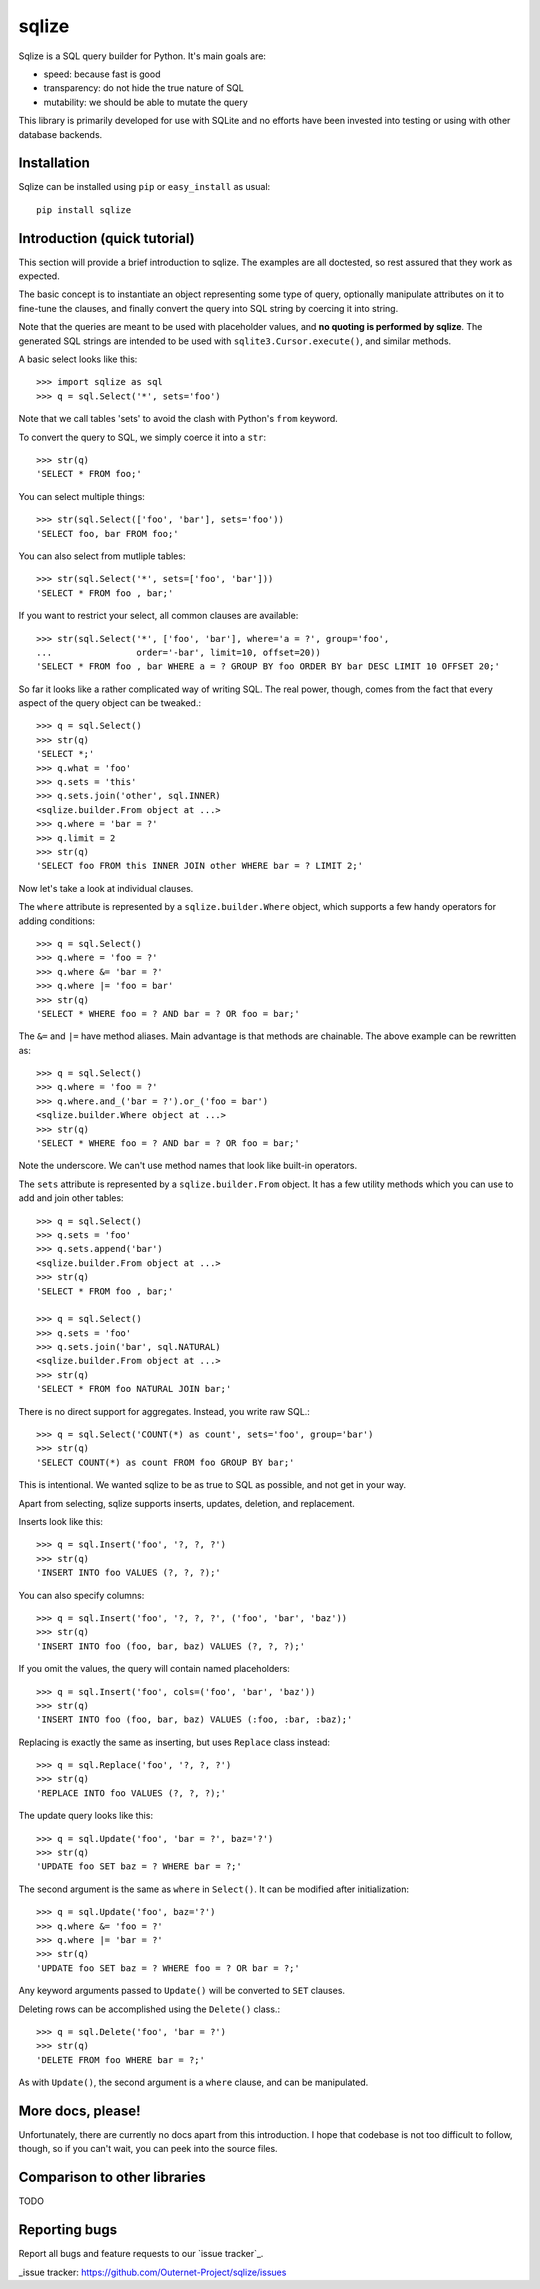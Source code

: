 ======
sqlize
======

Sqlize is a SQL query builder for Python. It's main goals are:

- speed: because fast is good
- transparency: do not hide the true nature of SQL
- mutability: we should be able to mutate the query

This library is primarily developed for use with SQLite and no efforts have
been invested into testing or using with other database backends.

Installation
============

Sqlize can be installed using ``pip`` or ``easy_install`` as usual::

    pip install sqlize


Introduction (quick tutorial)
=============================

This section will provide a brief introduction to sqlize. The examples are all
doctested, so rest assured that they work as expected.

The basic concept is to instantiate an object representing some type of query,
optionally manipulate attributes on it to fine-tune the clauses, and finally
convert the query into SQL string by coercing it into string.

Note that the queries are meant to be used with placeholder values, and **no
quoting is performed by sqlize**. The generated SQL strings are intended to be
used with ``sqlite3.Cursor.execute()``, and similar methods.

A basic select looks like this::

    >>> import sqlize as sql
    >>> q = sql.Select('*', sets='foo')

Note that we call tables 'sets' to avoid the clash with Python's ``from``
keyword.

To convert the query to SQL, we simply coerce it into a ``str``::

    >>> str(q)
    'SELECT * FROM foo;'

You can select multiple things::

    >>> str(sql.Select(['foo', 'bar'], sets='foo'))
    'SELECT foo, bar FROM foo;'

You can also select from mutliple tables::

    >>> str(sql.Select('*', sets=['foo', 'bar']))
    'SELECT * FROM foo , bar;'


If you want to restrict your select, all common clauses are available::

    >>> str(sql.Select('*', ['foo', 'bar'], where='a = ?', group='foo',
    ...                order='-bar', limit=10, offset=20))
    'SELECT * FROM foo , bar WHERE a = ? GROUP BY foo ORDER BY bar DESC LIMIT 10 OFFSET 20;'


So far it looks like a rather complicated way of writing SQL. The real power,
though, comes from the fact that every aspect of the query object can be
tweaked.::

    >>> q = sql.Select()
    >>> str(q)
    'SELECT *;'
    >>> q.what = 'foo'
    >>> q.sets = 'this'
    >>> q.sets.join('other', sql.INNER)
    <sqlize.builder.From object at ...>
    >>> q.where = 'bar = ?'
    >>> q.limit = 2
    >>> str(q)
    'SELECT foo FROM this INNER JOIN other WHERE bar = ? LIMIT 2;'

Now let's take a look at individual clauses. 

The ``where`` attribute is represented by a ``sqlize.builder.Where`` object,
which supports a few handy operators for adding conditions::

    >>> q = sql.Select()
    >>> q.where = 'foo = ?'
    >>> q.where &= 'bar = ?'
    >>> q.where |= 'foo = bar'
    >>> str(q)
    'SELECT * WHERE foo = ? AND bar = ? OR foo = bar;'

The ``&=`` and ``|=`` have method aliases. Main advantage is that methods are
chainable. The above example can be rewritten as::

    >>> q = sql.Select()
    >>> q.where = 'foo = ?'
    >>> q.where.and_('bar = ?').or_('foo = bar')
    <sqlize.builder.Where object at ...>
    >>> str(q)
    'SELECT * WHERE foo = ? AND bar = ? OR foo = bar;'

Note the underscore. We can't use method names that look like built-in
operators.

The ``sets`` attribute is represented by a ``sqlize.builder.From`` object. It
has a few utility methods which you can use to add and join other tables::

    >>> q = sql.Select()
    >>> q.sets = 'foo'
    >>> q.sets.append('bar')
    <sqlize.builder.From object at ...>
    >>> str(q)
    'SELECT * FROM foo , bar;'

    >>> q = sql.Select()
    >>> q.sets = 'foo'
    >>> q.sets.join('bar', sql.NATURAL)
    <sqlize.builder.From object at ...>
    >>> str(q)
    'SELECT * FROM foo NATURAL JOIN bar;'

There is no direct support for aggregates. Instead, you write raw SQL.::

    >>> q = sql.Select('COUNT(*) as count', sets='foo', group='bar')
    >>> str(q)
    'SELECT COUNT(*) as count FROM foo GROUP BY bar;'

This is intentional. We wanted sqlize to be as true to SQL as possible, and not
get in your way.

Apart from selecting, sqlize supports inserts, updates, deletion, and
replacement.

Inserts look like this::

    >>> q = sql.Insert('foo', '?, ?, ?')
    >>> str(q)
    'INSERT INTO foo VALUES (?, ?, ?);'

You can also specify columns::

    >>> q = sql.Insert('foo', '?, ?, ?', ('foo', 'bar', 'baz'))
    >>> str(q)
    'INSERT INTO foo (foo, bar, baz) VALUES (?, ?, ?);'

If you omit the values, the query will contain named placeholders::

    >>> q = sql.Insert('foo', cols=('foo', 'bar', 'baz'))
    >>> str(q)
    'INSERT INTO foo (foo, bar, baz) VALUES (:foo, :bar, :baz);'

Replacing is exactly the same as inserting, but uses ``Replace`` class
instead::

    >>> q = sql.Replace('foo', '?, ?, ?')
    >>> str(q)
    'REPLACE INTO foo VALUES (?, ?, ?);'

The update query looks like this::

    >>> q = sql.Update('foo', 'bar = ?', baz='?')
    >>> str(q)
    'UPDATE foo SET baz = ? WHERE bar = ?;'

The second argument is the same as ``where`` in ``Select()``. It can be
modified after initialization::

    >>> q = sql.Update('foo', baz='?')
    >>> q.where &= 'foo = ?'
    >>> q.where |= 'bar = ?'
    >>> str(q)
    'UPDATE foo SET baz = ? WHERE foo = ? OR bar = ?;'

Any keyword arguments passed to ``Update()`` will be converted to ``SET``
clauses.

Deleting rows can be accomplished using the ``Delete()`` class.::

    >>> q = sql.Delete('foo', 'bar = ?')
    >>> str(q)
    'DELETE FROM foo WHERE bar = ?;'

As with ``Update()``, the second argument is a ``where`` clause, and can be
manipulated.

More docs, please!
==================

Unfortunately, there are currently no docs apart from this introduction. I hope
that codebase is not too difficult to follow, though, so if you can't wait, you
can peek into the source files.

Comparison to other libraries
=============================

TODO

Reporting bugs
==============

Report all bugs and feature requests to our `issue tracker`_.


_issue tracker: https://github.com/Outernet-Project/sqlize/issues
